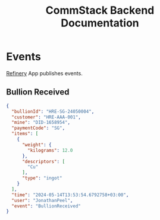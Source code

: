#+title: CommStack Backend Documentation

* Events

[[./refinery.org][Refinery]] App publishes events.

** Bullion Received
#+begin_src json
{
  "bullionId": "HRE-SG-24050004",
  "customer": "HRE-AAA-001",
  "mine": "DID-1658954",
  "paymentCode": "SG",
  "items": [
    {
      "weight": {
        "kilograms": 12.0
      },
      "descriptors": [
        "Cu"
      ],
      "type": "ingot"
    }
  ],
  "time": "2024-05-14T13:53:54.6792758+03:00",
  "user": "JonathanPeel",
  "event": "BullionReceived"
}
#+end_src
